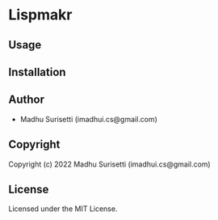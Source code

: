 * Lispmakr 

** Usage

** Installation

** Author

+ Madhu Surisetti (imadhui.cs@gmail.com)

** Copyright

Copyright (c) 2022 Madhu Surisetti (imadhui.cs@gmail.com)

** License

Licensed under the MIT License.
